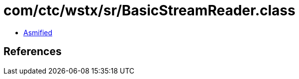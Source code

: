 = com/ctc/wstx/sr/BasicStreamReader.class

 - link:BasicStreamReader-asmified.java[Asmified]

== References

